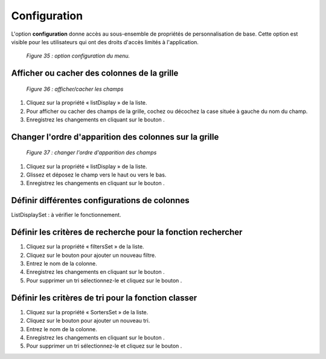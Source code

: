 Configuration
=============
L'option **configuration** donne accès au sous-ensemble de propriétés de personnalisation de base. Cette option est visible 
pour les utilisateurs qui ont des droits d'accès limités à l'application. 

	.. image:: ./images/configuration2.png
	
	*Figure 35 : option configuration du menu.*

Afficher ou cacher des colonnes de la grille
"""""""""""""""""""""""""""""""""""""""""""""

	.. image:: ./images/conf1.png

	*Figure 36 : afficher/cacher les champs*

1. Cliquez sur la propriété « listDisplay » de la liste.
2. Pour afficher ou cacher des champs de la grille, cochez ou décochez la case située à gauche du nom du champ.
3. Enregistrez les changements en cliquant sur le bouton |img|.

Changer l'ordre d'apparition des colonnes sur la grille
"""""""""""""""""""""""""""""""""""""""""""""""""""""""

	.. image:: ./images/configuration4.png
	
	*Figure 37 : changer l'ordre d'apparition des champs*

1. Cliquez sur la propriété « listDisplay » de la liste.
2. Glissez et déposez le champ vers le haut ou vers le bas.
3. Enregistrez les changements en cliquant sur le bouton |img|.

Définir différentes configurations de colonnes
""""""""""""""""""""""""""""""""""""""""""""""
ListDisplaySet : à vérifier le fonctionnement.

Définir les critères de recherche pour la fonction rechercher
""""""""""""""""""""""""""""""""""""""""""""""""""""""""""""""
1. Cliquez sur la propriété « filtersSet » de la liste.
2. Cliquez sur le bouton |img1| pour ajouter un nouveau filtre.
3. Entrez le nom de la colonne.
4. Enregistrez les changements en cliquant sur le bouton |img|.
5. Pour supprimer un tri sélectionnez-le et cliquez sur le bouton |img2|.

Définir les critères de tri pour la fonction classer
""""""""""""""""""""""""""""""""""""""""""""""""""""
1. Cliquez sur la propriété « SortersSet » de la liste.
2. Cliquez sur le bouton |img1| pour ajouter un nouveau tri.
3. Entrez le nom de la colonne.
4. Enregistrez les changements en cliquant sur le bouton |img|.
5. Pour supprimer un tri sélectionnez-le et cliquez sur le bouton |img2|.

.. |img| image:: ./images/saveform.png
.. |img1| image:: ./images/addUDP.png
.. |img2| image:: ./images/erasenode.png